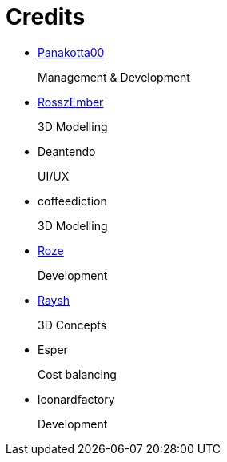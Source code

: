 = Credits

- https://panakotta00.massivebytes.net[Panakotta00]
+
Management & Development

- https://www.deviantart.com/ronsemberg[RosszEmber]
+
3D Modelling

- Deantendo
+
UI/UX

- coffeediction
+
3D Modelling

- https://github.com/RozeDoyanawa[Roze]
+
Development

- https://www.artstation.com/raysh[Raysh]
+
3D Concepts

- Esper
+
Cost balancing

- leonardfactory
+
Development
